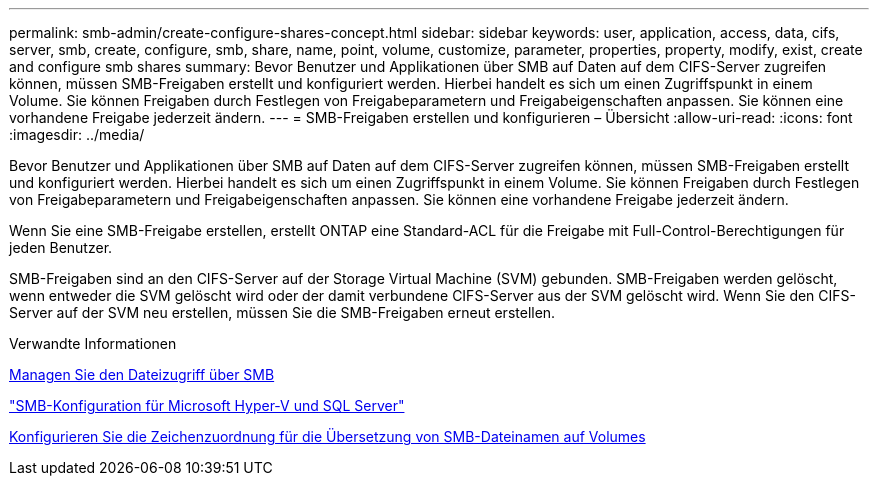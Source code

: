---
permalink: smb-admin/create-configure-shares-concept.html 
sidebar: sidebar 
keywords: user, application, access, data, cifs, server, smb, create, configure, smb, share, name, point, volume, customize, parameter, properties, property, modify, exist, create and configure smb shares 
summary: Bevor Benutzer und Applikationen über SMB auf Daten auf dem CIFS-Server zugreifen können, müssen SMB-Freigaben erstellt und konfiguriert werden. Hierbei handelt es sich um einen Zugriffspunkt in einem Volume. Sie können Freigaben durch Festlegen von Freigabeparametern und Freigabeigenschaften anpassen. Sie können eine vorhandene Freigabe jederzeit ändern. 
---
= SMB-Freigaben erstellen und konfigurieren – Übersicht
:allow-uri-read: 
:icons: font
:imagesdir: ../media/


[role="lead"]
Bevor Benutzer und Applikationen über SMB auf Daten auf dem CIFS-Server zugreifen können, müssen SMB-Freigaben erstellt und konfiguriert werden. Hierbei handelt es sich um einen Zugriffspunkt in einem Volume. Sie können Freigaben durch Festlegen von Freigabeparametern und Freigabeigenschaften anpassen. Sie können eine vorhandene Freigabe jederzeit ändern.

Wenn Sie eine SMB-Freigabe erstellen, erstellt ONTAP eine Standard-ACL für die Freigabe mit Full-Control-Berechtigungen für jeden Benutzer.

SMB-Freigaben sind an den CIFS-Server auf der Storage Virtual Machine (SVM) gebunden. SMB-Freigaben werden gelöscht, wenn entweder die SVM gelöscht wird oder der damit verbundene CIFS-Server aus der SVM gelöscht wird. Wenn Sie den CIFS-Server auf der SVM neu erstellen, müssen Sie die SMB-Freigaben erneut erstellen.

.Verwandte Informationen
xref:local-users-groups-concepts-concept.html[Managen Sie den Dateizugriff über SMB]

link:../smb-hyper-v-sql/index.html["SMB-Konfiguration für Microsoft Hyper-V und SQL Server"]

xref:configure-character-mappings-file-name-translation-task.adoc[Konfigurieren Sie die Zeichenzuordnung für die Übersetzung von SMB-Dateinamen auf Volumes]
